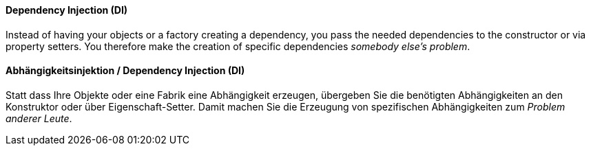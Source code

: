 [#term-dependency-injection]

// tag::EN[]
==== Dependency Injection (DI)

Instead of having your objects or a factory creating a dependency,
you pass the needed dependencies to the constructor or via property setters.
You therefore make the creation of specific dependencies _somebody else's problem_.

// end::EN[]

// tag::DE[]
==== Abhängigkeitsinjektion / Dependency Injection (DI)

Statt dass Ihre Objekte oder eine Fabrik eine Abhängigkeit erzeugen,
übergeben Sie die benötigten Abhängigkeiten an den Konstruktor oder
über Eigenschaft-Setter. Damit machen Sie die Erzeugung
von spezifischen Abhängigkeiten zum _Problem anderer Leute_.

// end::DE[]
